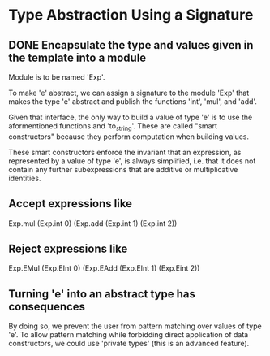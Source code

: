 * Type Abstraction Using a Signature
** DONE Encapsulate the type and values given in the template into a module
CLOSED: [2015-12-10 Thu 13:52]
Module is to be named 'Exp'.

To make 'e' abstract, we can assign a signature to the module 'Exp' that
makes the type 'e' abstract and publish the functions 'int', 'mul', and
'add'.

Given that interface, the only way to build a value of type 'e' is to use
the aformentioned functions and 'to_string'. These are called "smart
constructors" because they perform computation when building values.

These smart constructors enforce the invariant that an expression, as
represented by a value of type 'e', is always simplified, i.e. that it
does not contain any further subexpressions that are additive or multiplicative
identities.

** Accept expressions like
Exp.mul (Exp.int 0) (Exp.add (Exp.int 1) (Exp.int 2))
** Reject expressions like
Exp.EMul (Exp.EInt 0) (Exp.EAdd (Exp.EInt 1) (Exp.Eint 2))

** Turning 'e' into an abstract type has consequences
By doing so, we prevent the user from pattern matching over values of
type 'e'. To allow pattern matching while forbidding direct application
of data constructors, we could use 'private types' (this is an advanced
feature).
